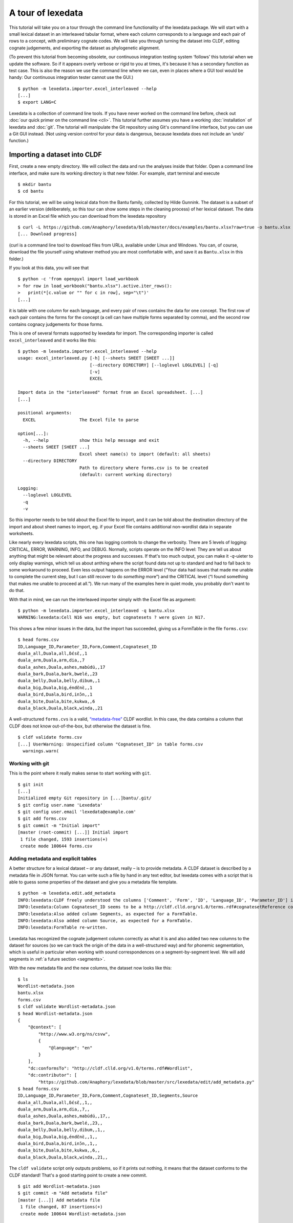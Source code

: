 ##################
A tour of lexedata
##################

This tutorial will take you on a tour through the command line functionality of
the lexedata package. We will start with a small lexical dataset in an
interleaved tabular format, where each column corresponds to a language and each
pair of rows to a concept, with preliminary cognate codes. We will take you
through turning the dataset into CLDF, editing cognate judgements, and
exporting the dataset as phylogenetic alignment.

(To prevent this tutorial from becoming obsolete, our continuous integration
testing system ‘follows’ this tutorial when we update the software. So if it
appears overly verbose or rigid to you at times, it's because it has a secondary
function as test case. This is also the reason we use the command line where we
can, even in places where a GUI tool would be handy: Our continuous integration
tester cannot use the GUI.) ::

    $ python -m lexedata.importer.excel_interleaved --help
    [...]
    $ export LANG=C

Lexedata is a collection of command line tools. If you have never worked on the
command line before, check out :doc:`our quick primer on the command line <cli>`. This
tutorial further assumes you have a working :doc:`installation` of lexedata and
:doc:`git`. The tutorial will manipulate the Git repository using Git's command line
interface, but you can use a Git GUI instead. (Not using version control for
your data is dangerous, because lexedata does not include an ‘undo’ function.)

*****************************
Importing a dataset into CLDF
*****************************

First, create a new empty directory. We will collect the data and run
the analyses inside that folder. Open a command line interface, and
make sure its working directory is that new folder. For example,
start terminal and execute ::

    $ mkdir bantu
    $ cd bantu

For this tutorial, we will be using lexical data from the Bantu family,
collected by Hilde Gunnink. The dataset is a subset of an earlier version 
(deliberately, so this tour can show some steps in the cleaning process) of her lexical dataset.
The data is stored in an Excel file which you can download from
the lexedata repository ::

    $ curl -L https://github.com/Anaphory/lexedata/blob/master/docs/examples/bantu.xlsx?raw=true -o bantu.xlsx
    [... Download progress]

(curl is a command line tool to download files from URLs, available
under Linux and Windows. You can, of course, download the file
yourself using whatever method you are most comfortable with, and save
it as ``Bantu.xlsx`` in this folder.)

If you look at this data, you will see that ::

    $ python -c 'from openpyxl import load_workbook
    > for row in load_workbook("bantu.xlsx").active.iter_rows():
    >   print(*[c.value or "" for c in row], sep="\t")'
    [...]

it is table with one column for each language, and every pair of rows contains
the data for one concept. The first row of each pair contains the forms for the
concept (a cell can have multiple forms separated by comma), and the second row
contains cognacy judgements for those forms.

This is one of several formats supported by lexedata for import. The
corresponding importer is called ``excel_interleaved`` and it works like this::

    $ python -m lexedata.importer.excel_interleaved --help
    usage: excel_interleaved.py [-h] [--sheets SHEET [SHEET ...]]
                                [--directory DIRECTORY] [--loglevel LOGLEVEL] [-q]
                                [-v]
                                EXCEL

    Import data in the "interleaved" format from an Excel spreadsheet. [...]
    [...]

    positional arguments:
      EXCEL                 The Excel file to parse

    option[...]:
      -h, --help            show this help message and exit
      --sheets SHEET [SHEET ...]
                            Excel sheet name(s) to import (default: all sheets)
      --directory DIRECTORY
                            Path to directory where forms.csv is to be created
                            (default: current working directory)

    Logging:
      --loglevel LOGLEVEL
      -q
      -v

So this importer needs to be told about the Excel file to import, and it can be
told about the destination directory of the import and about sheet names to
import, eg. if your Excel file contains additional non-wordlist data in separate
worksheets.

Like nearly every lexedata scripts, this one has logging controls to change the
verbosity. There are 5 levels of logging: CRITICAL, ERROR, WARNING, INFO, and
DEBUG. Normally, scripts operate on the INFO level: They are tell us about
anything that might be relevant about the progress and successes. If that's too
much output, you can make it *-q*-uieter to only display warnings, which tell us
about anthing where the script found data not up to standard and had to fall
back to some workaround to proceed. Even less output happens on the ERROR level
(“Your data had issues that made me unable to complete the current step, but I
can still recover to do *something* more”) and the CRITICAL level (“I found
something that makes me unable to proceed at all.”). We run many of the examples
here in quiet mode, you probably don't want to do that.

With that in mind, we can run the interleaved importer simply with the Excel
file as argument::

    $ python -m lexedata.importer.excel_interleaved -q bantu.xlsx
    WARNING:lexedata:Cell N16 was empty, but cognatesets ? were given in N17.

This shows a few minor issues in the data, but the import has succeeded, giving
us a FormTable in the file ``forms.csv``::

    $ head forms.csv
    ID,Language_ID,Parameter_ID,Form,Comment,Cognateset_ID
    duala_all,Duala,all,ɓɛ́sɛ̃,,1
    duala_arm,Duala,arm,dia,,7
    duala_ashes,Duala,ashes,mabúdú,,17
    duala_bark,Duala,bark,bwelé,,23
    duala_belly,Duala,belly,dibum,,1
    duala_big,Duala,big,éndɛ̃nɛ̀,,1
    duala_bird,Duala,bird,inɔ̌n,,1
    duala_bite,Duala,bite,kukwa,,6
    duala_black,Duala,black,wínda,,21

A well-structured ``forms.cvs`` is a valid, `“metadata-free”
<https://github.com/cldf/cldf#metadata-free-conformance>`_ CLDF wordlist. In
this case, the data contains a column that CLDF does not know out-of-the-box,
but otherwise the dataset is fine. ::

    $ cldf validate forms.csv 
    [...] UserWarning: Unspecified column "Cognateset_ID" in table forms.csv
      warnings.warn(

Working with git
================

This is the point where it really makes sense to start working with ``git``. ::

    $ git init
    [...]
    Initialized empty Git repository in [...]bantu/.git/
    $ git config user.name 'Lexedata'
    $ git config user.email 'lexedata@example.com'
    $ git add forms.csv
    $ git commit -m "Initial import"
    [master (root-commit) [...]] Initial import
     1 file changed, 1593 insertions(+)
     create mode 100644 forms.csv

Adding metadata and explicit tables
===================================

A better structure for a lexical dataset – or any dataset, really – is to
provide metadata. A CLDF dataset is described by a metadata file in JSON format.
You can write such a file by hand in any text editor, but lexedata comes with a
script that is able to guess some properties of the dataset and give you a
metadata file template. ::

    $ python -m lexedata.edit.add_metadata
    INFO:lexedata:CLDF freely understood the columns ['Comment', 'Form', 'ID', 'Language_ID', 'Parameter_ID'] in your forms.csv.
    INFO:lexedata:Column Cognateset_ID seems to be a http://cldf.clld.org/v1.0/terms.rdf#cognatesetReference column.
    INFO:lexedata:Also added column Segments, as expected for a FormTable.
    INFO:lexedata:Also added column Source, as expected for a FormTable.
    INFO:lexedata:FormTable re-written.

Lexedata has recognized the cognate judgement column correctly as what it is and
also added two new columns to the dataset for sources (so we can track the
origin of the data in a well-structured way) and for phonemic segmentation,
which is useful in particular when working with sound correspondences on a
segment-by-segment level. We will add segments in :ref:`a future section <segments>`.

With the new metadata file and the new columns, the dataset now looks like this::

    $ ls
    Wordlist-metadata.json
    bantu.xlsx
    forms.csv
    $ cldf validate Wordlist-metadata.json
    $ head Wordlist-metadata.json
    {
        "@context": [
            "http://www.w3.org/ns/csvw",
            {
                "@language": "en"
            }
        ],
        "dc:conformsTo": "http://cldf.clld.org/v1.0/terms.rdf#Wordlist",
        "dc:contributor": [
            "https://github.com/Anaphory/lexedata/blob/master/src/lexedata/edit/add_metadata.py"
    $ head forms.csv
    ID,Language_ID,Parameter_ID,Form,Comment,Cognateset_ID,Segments,Source
    duala_all,Duala,all,ɓɛ́sɛ̃,,1,,
    duala_arm,Duala,arm,dia,,7,,
    duala_ashes,Duala,ashes,mabúdú,,17,,
    duala_bark,Duala,bark,bwelé,,23,,
    duala_belly,Duala,belly,dibum,,1,,
    duala_big,Duala,big,éndɛ̃nɛ̀,,1,,
    duala_bird,Duala,bird,inɔ̌n,,1,,
    duala_bite,Duala,bite,kukwa,,6,,
    duala_black,Duala,black,wínda,,21,,

The ``cldf validate`` script only outputs problems, so if it prints out nothing,
it means that the dataset conforms to the CLDF standard! That's a good starting
point to create a new commit. ::

    $ git add Wordlist-metadata.json
    $ git commit -m "Add metadata file"
    [master [...]] Add metadata file
     1 file changed, 87 insertions(+)
     create mode 100644 Wordlist-metadata.json

Now that we have a good starting point, we can start working with the data and
improving it. First, we change the template metadata file to include an actual
description of what most people might understand when we say “metadata”:
Authors, provenience, etc.

    ::

        {
            "@context": [
                "http://www.w3.org/ns/csvw",
                {
                    "@language": "en"
                }
            ],
            "dc:conformsTo": "http://cldf.clld.org/v1.0/terms.rdf#Wordlist",
            "dc:contributor": [
                "https://github.com/Anaphory/lexedata/blob/master/src/lexedata/edit/add_metadata.py"
            ],
            "dialect": {
                "commentPrefix": null
            },
            "tables": [
                {
                    "dc:conformsTo": "http://cldf.clld.org/v1.0/terms.rdf#FormTable",
                    "dc:extent": 1592,
                    "tableSchema": {
                        "columns": [
                            {
                                "datatype": {
                                    "base": "string",
                                    "format": "[a-zA-Z0-9_-]+"
                                },
                                "propertyUrl": "http://cldf.clld.org/v1.0/terms.rdf#id",
                                "required": true,
                                "name": "ID"
                            },
                            {
                                "dc:description": "A reference to a language (or variety) the form belongs to",
                                "dc:extent": "singlevalued",
                                "datatype": "string",
                                "propertyUrl": "http://cldf.clld.org/v1.0/terms.rdf#languageReference",
                                "required": true,
                                "name": "Language_ID"
                            },
                            {
                                "dc:description": "A reference to the meaning denoted by the form",
                                "datatype": "string",
                                "propertyUrl": "http://cldf.clld.org/v1.0/terms.rdf#parameterReference",
                                "required": true,
                                "name": "Parameter_ID"
                            },
                            {
                                "dc:description": "The written expression of the form. If possible the transcription system used for the written form should be described in CLDF metadata (e.g. via adding a common property `dc:conformsTo` to the column description using concept URLs of the GOLD Ontology (such as [phonemicRep](http://linguistics-ontology.org/gold/2010/phonemicRep) or [phoneticRep](http://linguistics-ontology.org/gold/2010/phoneticRep)) as values).",
                                "dc:extent": "singlevalued",
                                "datatype": "string",
                                "propertyUrl": "http://cldf.clld.org/v1.0/terms.rdf#form",
                                "required": true,
                                "name": "Form"
                            },
                            {
                                "datatype": "string",
                                "propertyUrl": "http://cldf.clld.org/v1.0/terms.rdf#comment",
                                "required": false,
                                "name": "Comment"
                            },
                            {
                                "datatype": "string",
                                "propertyUrl": "http://cldf.clld.org/v1.0/terms.rdf#cognatesetReference",
                                "name": "Cognateset_ID"
                            },
                            {
                                "dc:extent": "multivalued",
                                "datatype": "string",
                                "propertyUrl": "http://cldf.clld.org/v1.0/terms.rdf#segments",
                                "required": false,
                                "separator": " ",
                                "name": "Segments"
                            },
                            {
                                "datatype": "string",
                                "propertyUrl": "http://cldf.clld.org/v1.0/terms.rdf#source",
                                "required": false,
                                "separator": ";",
                                "name": "Source"
                            }
                        ],
                        "primaryKey": [
                            "ID"
                        ]
                    },
                    "url": "forms.csv"
                }
            ]
        }

    -- Wordlist-metadata.json

And commit. ::

    $ git commit -am "Add metadata"
    [...]

Adding satellite tables
-----------------------
    
Another useful step is to make languages, concepts, and cognate codes explicit.
Currently, all the dataset knows about these their names. We can generate a
scaffold for metadata about languages etc. with another tool. ::

    $ python -m lexedata.edit.add_table LanguageTable
    INFO:lexedata:Found 14 different entries for your new LanguageTable.
    $ python -m lexedata.edit.add_table ParameterTable
    INFO:lexedata:Found 100 different entries for your new ParameterTable.
    WARNING:lexedata:Some of your reference values are not valid as IDs: ['go to', 'rain (v)', 'sick, be', 'sleep (v)']. You can transform them into valid ids by running lexedata.edit.simplify_ids

“Parameter” is CLDF speak for the things sampled per-language. In a
StructureDataset this might be typological features, in a Wordlist the
ParameterTable contains the concepts. The warning we will ignore for now.

Every form belongs to one language, and every language has multiple forms. This
is a simple 1:n relationship. Every form has and one or more concepts associated
to it (in this way, CLDF supports annotating polysemies) and every concept has
several forms, in different languages but also synonyms within a single
language. This can easily be reflected by entries in the FormTable. So far, so
good. ::

    $ git add languages.csv parameters.csv
    $ git commit -am "Add language and concept tables"
    [master [...]] Add language and concept tables
     3 files changed, 246 insertions(+), 1 deletion(-)
     create mode 100644 languages.csv
     create mode 100644 parameters.csv

The logic behind cognate judgements is slightly different. A form belongs to one
or more cognate sets, but in addition to the cognate class, there may be
additional properties of a cognate judgement, such as alignments, segments the
judgement is about (if it is a partial cognate judgement), comments (“dubious:
m~t is unexplained”) or the source claiming the etymological relationship.
Because of this, there is a separate table for cognate judgements, the
CognateTable, and *that* table then refers to a CognatesetTable we can make
explicit. ::

    $ python -m lexedata.edit.add_cognate_table
    CRITICAL:lexedata:You must specify whether cognateset have dataset-wide unique ids or not (--unique-id)

In our example dataset, cognate class “1” for all is not cognate with class “1”
for arm, so we need to tell ``add_cognate_table`` that these IDs are only unique
within a concept::

    $ python -m lexedata.edit.add_cognate_table -q --unique-id concept
    WARNING:lexedata:No segments found for form duala_all (ɓɛ́sɛ̃).
    WARNING:lexedata:No segments found for form duala_arm (dia).
    WARNING:lexedata:No segments found for form duala_ashes (mabúdú).
    WARNING:lexedata:No segments found for form duala_bark (bwelé).
    WARNING:lexedata:No segments found for 1585 forms. You can generate segments using `lexedata.edit.segment_using_clts`.

Clean the data
==============

The cognate table needs to represent whether some or all of a form is judged to
be cognate, and for that it needs the segments to be present. So before we
continue, we use git to undo the creation of the cognate table. ::

    $ git checkout .
    Updated 2 paths from the index

Adding segments at this stage is dangerous: Some of our forms still contain
comments etc., and as first step we should move those out of the actual
`form <https://cldf.clld.org/v1.0/terms.rdf#form>`_ column. ::

    $ python -m lexedata.edit.clean_forms
    ERROR:lexedata:Line 962: Form 'raiha (be long' has unbalanced brackets. I did not modify the row.
    INFO:lexedata:Line 106: Split form 'lopoho ~ mpoho ~ lòpòhó' into 3 elements.
    INFO:lexedata:Line 113: Split form 'lokúa ~ nkúa' into 2 elements.
    INFO:lexedata:Line 116: Split form 'yǒmbi ~ biómbi' into 2 elements.
    INFO:lexedata:Line 154: Split form 'lopíko ~ mpíko' into 2 elements.
    INFO:lexedata:Line 162: Split form 'ngómbá ~ ngòmbá' into 2 elements.
    INFO:lexedata:Line 165: Split form 'lokála ~ nkála' into 2 elements.
    INFO:lexedata:Line 169: Split form 'moólo ~ miólo' into 2 elements.
    INFO:lexedata:Line 171: Split form 'mbókà ~ mambóka' into 2 elements.
    INFO:lexedata:Line 194: Split form 'yěmi ~ elemi' into 2 elements.
    INFO:lexedata:Line 211: Split form 'búdùlù ~ pùdùlù' into 2 elements.
    INFO:lexedata:Line 212: Split form 'émpósù ~ ímpósù' into 2 elements.
    INFO:lexedata:Line 214: Split form 'nɛ́nɛ ~ nɛ́nɛ́nɛ' into 2 elements.
    [...]
    
Good job! Sometimes the form that is more interesting for historical linguistics
may have ended up in the ‘variants’ column, but overall, this is a big
improvement.

.. _segments:

Add phonemic segments
---------------------

Then we add the segments using the dedicated script. ::

    $ python -m lexedata.edit.add_segments -q # doctest: +NORMALIZE_WHITESPACE
    WARNING:lexedata:In form duala_one (line 67): Impossible sound '/' encountered in pɔ́ / ewɔ́ – You cannot use CLTS extended normalization with this script. The slash was skipped and not included in the segments.
    WARNING:lexedata:In form duala_snake (line 84): Unknown sound ' encountered in nam'a bwaba
    WARNING:lexedata:In form ngombe_all (line 210): Unknown sound ń encountered in ńsò
    WARNING:lexedata:In form ngombe_cold (line 227): Unknown sound ḿ encountered in ḿpyo
    WARNING:lexedata:In form bushoong_dog_s2 (line 363): Unknown sound m̀ encountered in m̀mbwá
    WARNING:lexedata:In form bushoong_neck_s2 (line 411): Unknown sound ʼ encountered in ikɔ́l’l
    WARNING:lexedata:In form bushoong_sleep_v (line 430): Unknown sound ' encountered in abem't
    WARNING:lexedata:In form nzebi_bone (line 564): Unknown sound š encountered in lə̀-šiʃí
    WARNING:lexedata:In form nzebi_give (line 587): Unknown sound š encountered in šɛ
    WARNING:lexedata:In form nzebi_hair (line 589): Unknown sound * encountered in lə̀-náàŋgá * náàŋgá
    WARNING:lexedata:In form nzebi_nail (line 612): Unknown sound * encountered in lə̀-ɲâdà * ɲâdà
    WARNING:lexedata:In form nzebi_path (line 618): Unknown sound * encountered in ndzilá * mà-ndzilá
    WARNING:lexedata:In form nzebi_person (line 619): Unknown sound * encountered in mùù-tù * bàà-tà
    WARNING:lexedata:In form nzebi_seed (line 627): Unknown sound š encountered in ì-šɛ̂dí
    WARNING:lexedata:In form nzadi_arm (line 655): Unknown sound ` encountered in lwǒ`
    WARNING:lexedata:In form nzadi_new_s2 (line 740): Unknown sound * encountered in odzá:ng * nzáng
    WARNING:lexedata:In form nzadi_rain_s2 (line 750): Unknown sound ɩ́ encountered in mbvɩ́l
    WARNING:lexedata:In form nzadi_tongue (line 779): Unknown sound ɩ́ encountered in lɩlɩ́m
    WARNING:lexedata:In form nzadi_tongue (line 779): Unknown sound ɩ encountered in lɩlɩ́m
    WARNING:lexedata:In form lega_woman_s2 (line 903): Unknown sound o̩ encountered in mo̩-kazi
    WARNING:lexedata:In form kikuyu_long_s2 (line 963): Unknown sound ( encountered in raiha (be long
    WARNING:lexedata:In form kikuyu_tail_s2 (line 1009): Unknown sound ' encountered in gĩ-tong'oe
    WARNING:lexedata:In form swahili_bite (line 1141): Unknown sound ' encountered in ng'ata
    | LanguageID   | Sound   |   Occurrences | Comment                                                                                     |
    |--------------+---------+---------------+---------------------------------------------------------------------------------------------|
    | Duala        |         |             1 | illegal symbol                                                                              |
    | Duala        | '       |             1 | unknown sound                                                                               |
    | Ngombe       | ń      |             1 | unknown sound                                                                               |
    | Ngombe       | ḿ      |             1 | unknown sound                                                                               |
    | Bushoong     | m̀      |             1 | unknown sound                                                                               |
    | Bushoong     | ʼ       |             1 | unknown sound                                                                               |
    | Bushoong     | '       |             1 | unknown sound                                                                               |
    | Nzebi        | š      |             3 | unknown sound                                                                               |
    | Nzebi        | *       |             4 | unknown sound                                                                               |
    | Nzadi        | ↄ       |             8 | 'ↄ' replaced by 'ɔ' in segments. Run with `--replace-form` to apply this also to the forms. |
    | Nzadi        | `       |             1 | unknown sound                                                                               |
    | Nzadi        | *       |             1 | unknown sound                                                                               |
    | Nzadi        | ɩ́      |             2 | unknown sound                                                                               |
    | Nzadi        | ɩ       |             1 | unknown sound                                                                               |
    | Lega         | o̩      |             1 | unknown sound                                                                               |
    | Kikuyu       | (       |             1 | unknown sound                                                                               |
    | Kikuyu       | '       |             1 | unknown sound                                                                               |
    | Swahili      | '       |             1 | unknown sound                                                                               |

Some of those warnings relate to unsplit forms. We should clean up a bit, and
tell ``clean_forms`` about new separators and re-run::

    $ git checkout .
    Updated 2 paths from the index
    $ sed -i.bak -e '/kikuyu_long_s2/s/(be long/(be long)/' forms.csv
    $ python -m lexedata.edit.clean_forms -k '~' '*' -s ',' ';' '/'
    INFO:lexedata:Line 66: Split form 'pɔ́ / ewɔ́' into 2 elements.
    [...]
    INFO:lexedata:Line 588: Split form 'lə̀-náàŋgá * náàŋgá' into 2 elements.
    INFO:lexedata:Line 611: Split form 'lə̀-ɲâdà * ɲâdà' into 2 elements.
    INFO:lexedata:Line 617: Split form 'ndzilá * mà-ndzilá' into 2 elements.
    INFO:lexedata:Line 618: Split form 'mùù-tù * bàà-tà' into 2 elements.
    INFO:lexedata:Line 625: Split form 'mɔ ~ mɔ́ɔ̀nɔ̀' into 2 elements.
    INFO:lexedata:Line 725: Split form 'i-baa ~ i-báːl' into 2 elements.
    INFO:lexedata:Line 739: Split form 'odzá:ng * nzáng' into 2 elements.
    [...]
    $ python -m lexedata.edit.add_segments -q --replace-form # doctest: +NORMALIZE_WHITESPACE
    WARNING:lexedata:In form duala_snake (line 84): Unknown sound ' encountered in nam'a bwaba
    WARNING:lexedata:In form ngombe_all (line 210): Unknown sound ń encountered in ńsò
    WARNING:lexedata:In form ngombe_cold (line 227): Unknown sound ḿ encountered in ḿpyo
    WARNING:lexedata:In form bushoong_dog_s2 (line 363): Unknown sound m̀ encountered in m̀mbwá
    WARNING:lexedata:In form bushoong_neck_s2 (line 411): Unknown sound ʼ encountered in ikɔ́l’l
    WARNING:lexedata:In form bushoong_sleep_v (line 430): Unknown sound ' encountered in abem't
    WARNING:lexedata:In form nzebi_bone (line 564): Unknown sound š encountered in lə̀-šiʃí
    WARNING:lexedata:In form nzebi_give (line 587): Unknown sound š encountered in šɛ
    WARNING:lexedata:In form nzebi_seed (line 627): Unknown sound š encountered in ì-šɛ̂dí
    WARNING:lexedata:In form nzadi_arm (line 655): Unknown sound ` encountered in lwǒ`
    WARNING:lexedata:In form nzadi_rain_s2 (line 750): Unknown sound ɩ́ encountered in mbvɩ́l
    WARNING:lexedata:In form nzadi_tongue (line 779): Unknown sound ɩ́ encountered in lɩlɩ́m
    WARNING:lexedata:In form nzadi_tongue (line 779): Unknown sound ɩ encountered in lɩlɩ́m
    WARNING:lexedata:In form lega_woman_s2 (line 903): Unknown sound o̩ encountered in mo̩-kazi
    WARNING:lexedata:In form kikuyu_tail_s2 (line 1009): Unknown sound ' encountered in gĩ-tong'oe
    WARNING:lexedata:In form swahili_bite (line 1141): Unknown sound ' encountered in ng'ata
    | LanguageID   | Sound   |   Occurrences | Comment                                    |
    |--------------+---------+---------------+--------------------------------------------|
    | Duala        | '       |             1 | unknown sound                              |
    | Ngombe       | ń      |             1 | unknown sound                              |
    | Ngombe       | ḿ      |             1 | unknown sound                              |
    | Bushoong     | m̀      |             1 | unknown sound                              |
    | Bushoong     | ʼ       |             1 | unknown sound                              |
    | Bushoong     | '       |             1 | unknown sound                              |
    | Nzebi        | š      |             3 | unknown sound                              |
    | Nzadi        | ↄ       |             8 | 'ↄ' replaced by 'ɔ' in segments and forms. |
    | Nzadi        | `       |             1 | unknown sound                              |
    | Nzadi        | ɩ́      |             2 | unknown sound                              |
    | Nzadi        | ɩ       |             1 | unknown sound                              |
    | Lega         | o̩      |             1 | unknown sound                              |
    | Kikuyu       | '       |             1 | unknown sound                              |
    | Swahili      | '       |             1 | unknown sound                              |

There are a few unknown symbols left in the data, but most of it is clean IPA now. ::

    $ git commit -am "Clean up forms"
    [...]
   
Add more tables
---------------

With the segments in place, we can go back to adding the cognate table back in
and proceed to add the cognateset table. ::
    
    $ python -m lexedata.edit.add_cognate_table -q --unique-id concept
    $ python -m lexedata.edit.add_table CognatesetTable
    INFO:lexedata:Found 651 different entries for your new CognatesetTable.
    $ git add cognates.csv cognatesets.csv
    $ git commit -am "Add cognate and cognateset tables"
    [...]

Create a consistent dataset
----------------------------
Now all the external properties of a form can be annotated with explicit
metadata in their own table files, for example for the languages:

    ::

        ID,Name,Macroarea,Latitude,Longitude,Glottocode,ISO639P3code
        Bushoong,Bushoong,,,,,
        Duala,Duala,,,,,
        Fwe,Fwe,,,,,
        Ha,Ha,,,,,
        Kikuyu,Kikuyu,,,,,
        Kiyombi,Kiyombi,,,,,
        Lega,Lega,,,,,
        Luganda,Luganda,,,,,
        Ngombe,Ngombe,,,,,
        Ntomba,Ntomba,,,,,
        Nyamwezi,Nyamwezi,,,,,
        Nzadi,Nzadi,,,,,
        Nzebi,Nzebi,,,,,
        Swahili,Swahili,,,,,

    -- languages.csv

If you edit files by hand, it's always good to check CLDF compliance afterwards
– small typos are just too easy to make, and they don't catch the eye. ::
    
    $ git commit -am "Update language metadata"
    [...]
    $ cldf validate Wordlist-metadata.json
    WARNING parameters.csv:37:1 ID: invalid lexical value for string: go to
    WARNING parameters.csv:70:1 ID: invalid lexical value for string: rain (v)
    WARNING parameters.csv:77:1 ID: invalid lexical value for string: sick, be
    WARNING parameters.csv:80:1 ID: invalid lexical value for string: sleep (v)
    WARNING parameters.csv:37:1 ID: invalid lexical value for string: go to
    WARNING parameters.csv:70:1 ID: invalid lexical value for string: rain (v)
    WARNING parameters.csv:77:1 ID: invalid lexical value for string: sick, be
    WARNING parameters.csv:80:1 ID: invalid lexical value for string: sleep (v)
    WARNING forms.csv:39 Key `go to` not found in table parameters.csv
    WARNING forms.csv:72 Key `rain (v)` not found in table parameters.csv
    WARNING forms.csv:79 Key `sick, be` not found in table parameters.csv
    WARNING forms.csv:82 Key `sleep (v)` not found in table parameters.csv
    [...]

Ah, we had been warned about something like this above. We can easily fix this
by removing the 'format' restriction from ParameterTable's ID column::

    $ patch -u --verbose > /dev/null << EOF
    > --- Wordlist-metadata.json	2021-12-12 02:04:28.519080902 +0100
    > +++ Wordlist-metadata.json~	2021-12-12 02:05:36.161817085 +0100
    > @@ -181,8 +181,7 @@
    >                  "columns": [
    >                      {
    >                          "datatype": {
    > -                            "base": "string",
    > -                            "format": "[a-zA-Z0-9_\\\-]+"
    > +                            "base": "string"
    >                          },
    >                          "propertyUrl": "http://cldf.clld.org/v1.0/terms.rdf#id",
    >                          "required": true,
    > @@ -329,4 +328,4 @@
    >              "url": "cognatesets.csv"
    >          }
    >      ]
    > -}
    > \ No newline at end of file
    > +}
    > EOF

Now the dataset conforms to cldf::
    
    $ cldf validate Wordlist-metadata.json
    $ git commit -am "Make dataset valid!"
    [...]

Extended extended CLDF compatibility
====================================

We have taken this dataset from a somewhat ideosyncratic format to metadata-free
CLDF and to a dataset with extended CLDF compliance. The ``cldf validate``
script checks for strict conformance with the CLDF standard. However, there are
some assumptions which lexedata and also some other CLDF-aware tools tend to
make which are not strictly mandated by the CLDF specifications. One such
assumption is the one that led to the issue above:

    Each CLDF data table SHOULD contain a column which uniquely identifies a row
    in the table. This column SHOULD be marked using:

    - a propertyUrl of http://cldf.cld.org/v1.0/terms.rdf#id
    - the column name ID in the case of metadata-free conformance.

    To allow usage of identifiers as path components of URIs and ensure they are
    portable across systems, identifiers SHOULD be composed of alphanumeric
    characters, underscore ``_`` and hyphen ``-`` only, i.e. match the regular
    expression ``[a-zA-Z0-9\-_]+`` (see RFC 3986).

    -- https://github.com/cldf/cldf#identifier

Because of the potential use in URLs, our table adder adds tables with the ID
format that we encountered above. This specification uses the word 'SHOULD', not
'MUST', which `allows to ignore the requirement in certain circumstances
<https://datatracker.ietf.org/doc/html/rfc2119#section-3>`_ and thus ``cldf
validate`` does not enforce it. We do however provide a separate report script
that points out this and other deviations from sensible assumptions. ::

    $ python -m lexedata.report.extended_cldf_validate 2>&1 | head -n 2
    WARNING:lexedata:Table parameters.csv has an unconstrained ID column ID. Consider setting its format to [a-zA-Z0-9_-]+ and/or running `lexedata.edit.simplify_ids`.
    INFO:lexedata:Caching table forms.csv

As that message tells us (I have cut off all the later messages, showing only
the first two lines of output), we can fix this using another tool from the
lexedata toolbox::

    $ python -m lexedata.edit.simplify_ids --table parameters.csv
    INFO:lexedata:Handling table parameters.csv…
    [...]
    $ git commit -am "Regenerate concept IDs"
    [...]

This was however not the only issue with the data. ::

    $ python -m lexedata.report.extended_cldf_validate -q
    WARNING:lexedata:In cognates.csv, row 2: Referenced segments in form resolve to ɓ ɛ́ s ɛ̃, while alignment contains segments .
    WARNING:lexedata:In cognates.csv, row 3: Referenced segments in form resolve to d i a, while alignment contains segments .
    WARNING:lexedata:In cognates.csv, row 4: Referenced segments in form resolve to m a b ú d ú, while alignment contains segments .
    WARNING:lexedata:In cognates.csv, row 5: Referenced segments in form resolve to b w e l é, while alignment contains segments .
    WARNING:lexedata:In cognates.csv, row 6: Referenced segments in form resolve to d i b u m, while alignment contains segments .
    WARNING:lexedata:In cognates.csv, row 7: Referenced segments in form resolve to é n d ɛ̃ n ɛ̀, while alignment contains segments .
    WARNING:lexedata:In cognates.csv, row 8: Referenced segments in form resolve to i n ɔ̌ n, while alignment contains segments .
    [...]

The alignment column of the cognate table is empty, so for no form is there a
match between the segments assigned to a cognate set (the segment slice, applied
to the segments in the FormTable) and the segments occuring in the alignment.
The easy way out here is the alignment script – which is not very clever, but
working on the cognate data in detail is a later step. ::

    $ python -m lexedata.edit.align
    INFO:lexedata:Caching table FormTable
    100%|██████████| 1592/1592 [...]
    INFO:lexedata:Aligning the cognate segments
    100%|██████████| 1585/1585 [...]
    $ git commit -am "Align"
    [...]

Lastly, with accented unicode characters, there are (simlified) two different
conventions: Storing the characters as composed as possible (so è would be a
single character) or as decomposed as possible (storing è as a combining `
character and e). We generally use the composed “NFC” convention, so if you are
in doubt, you can always normalize them to that convention. ::

    $ python -m lexedata.edit.normalize_unicode
    INFO:lexedata:Normalizing [...]forms.csv…
    INFO:lexedata:Normalizing [...]languages.csv…
    INFO:lexedata:Normalizing [...]parameters.csv…
    INFO:lexedata:Normalizing [...]cognates.csv…
    INFO:lexedata:Normalizing [...]cognatesets.csv…
    $ python -m lexedata.report.extended_cldf_validate -q
    $ git commit -am "Get data ready to start editing"
    [...]

We have told the extended validator to be quiet, so no output means it has
nothing to complain about: Our dataset is not only valid CLDF, but also
compatible with the general assumptions of lexedata.

********************
Editing the dataset
********************

We are about to start editing. In the process, we may introduce new issues into
the dataset. Therefore it makes sense to mark this current version with a git
tag. If we ever need to return to this version, the tag serves as a memorable
anchor. ::

    $ git tag import_complete

Adding status columns
=====================

While editing datasets, it is often useful to track the status of different
objects. This holds in particular when some non-obvious editing steps are done
automatically. Due to this, lexedata supports status columns. Many scripts fill
the status column of a table they manipulate with a short message. The ``align``
script has already done that for us::

    $ head -n3 cognates.csv
    ID,Form_ID,Cognateset_ID,Segment_Slice,Alignment,Source,Status_Column
    duala_all,duala_all,all_1,1:4,ɓ ɛ́ s ɛ̃ - -,,automatically aligned
    duala_arm,duala_arm,arm_7,1:3,d i a,,automatically aligned

Most scripts do not add a status column if there is none. To make use of this
functionality, we therefore add status columns to all tables. ::

    $ python -m lexedata.edit.add_status_column 
    INFO:lexedata:Tables to have a status column: ['forms.csv', 'cognatesets.csv', 'cognates.csv', 'parameters.csv']
    INFO:lexedata:Table cognates.csv already contains a Status_Column.
    $ git commit -am "Add status columns"
    [...]

Improve Concepts
================

The first items we want to edit are the concepts, and the links between the
forms and the concepts. Currently, our parameter table lists for every concept
only a name and an ID derived from the name. There is also space for a
description, which we have left unfilled.

For many subsequent tasks, it is useful to know whether concepts are related or
not. The `CLICS³ database <https://clics.clld.org/>`_ contains a network of
colexifications: Concepts that are expressed by the same form in vastly
different languages can be assumed to be related. Lexedata comes with a copy of
the CLICS³ network, but in order to use it, we need to map concepts to
`Concepticon <https://concepticon.clld.org>`_, a catalog of concepts found in
different word lists.

Guess Concepticon links
-----------------------

Concepticon comes with some functionality to guess concepticon IDs based on
concept glosses. The concepticon script only takes one gloss language into
account. Lexedata provides a script that can take multiple gloss languages – we
don't have those here, but the lexedata script can also add Concepticon's
normalized glosses and definitions to our parameter table, so we use that script
here. Our “Name” column in the ParameterTable contains English (“en”) glosses,
so pass that information to the script::

    $ python -m lexedata.edit.add_concepticon -q -l Name=en --add-concept-set-names --add-definitions
    OrderedDict([('ID', 'bark'), ('Name', 'bark'), ('Description', None), ('Status_Column', None), ('Concepticon_ID', None)]) 2 [('1204', 3), ('1206', 1)]
    OrderedDict([('ID', 'breast'), ('Name', 'breast'), ('Description', None), ('Status_Column', None), ('Concepticon_ID', None)]) 2 [('1402', 3), ('1592', 1)]
    [...]
    
The output shows the concepts in our dataset with some ambiguous mappings to concepticon. Now is the time to check andif necessary fix the mappings. ::

    $ cat parameters.csv 
    ID,Name,Description,Status_Column,Concepticon_ID,Concepticon_Gloss,Concepticon_Definition
    all,all,,automatic Concepticon link,98,ALL,The totality of.
    arm,arm,,automatic Concepticon link,1673,ARM,"The upper limb, extending from the shoulder to the wrist and sometimes including the hand."
    [...]
    $ sed -i.bak -s 's/^go_to.*/go_to,go to,,Concepticon link checked,695,GO,To get from one place to another by any means./' parameters.csv
    $ sed -i.bak -s 's/automatic Concepticon link/Concepticon link checked/' parameters.csv

Merging polysemous forms
------------------------

There are a few identical forms in different concepts. Because we have connected
our concepts to Concepticon, and therefore we have access to their CLICS³
network, the homophones report can tell us whether two concepts are connected
and thus likely polysemies of a single word::

    $ python -m lexedata.report.homophones -o homophones.txt
    $ cat homophones.txt
    Ntomba, 'lopoho': Connected:
    	 ntomba_bark (bark)
    	 ntomba_skin (skin)
    Ngombe, 'nɛ́nɛ': Connected:
    	 ngombe_big (big)
    	 ngombe_many (many)
    Bushoong, 'yɛɛn': Connected:
    	 bushoong_go_to (go_to)
    	 bushoong_walk (walk)
    Bushoong, 'dǐin': Connected:
    	 bushoong_name (name)
    	 bushoong_tooth (tooth)
    Nzadi, 'o-tûm': Unconnected:
    	 nzadi_dig (dig)
    	 nzadi_heart_s2 (heart)
    Lega, 'ɛnda': Connected:
    	 lega_go_to (go_to)
    	 lega_walk (walk)
    Kikuyu, 'rĩa': Connected:
    	 kikuyu_eat (eat)
    	 kikuyu_what (what)
    Kikuyu, 'erũ': Unconnected:
    	 kikuyu_new (new)
    	 kikuyu_white (white)
    Swahili, 'jua': Unconnected:
    	 swahili_know (know)
    	 swahili_sun (sun)
    Ha, 'inda': Unconnected:
    	 ha_belly (belly)
    	 ha_louse (louse)
    Ha, 'gwa': Unconnected:
    	 ha_fall (fall)
    	 ha_rain_v (rain_v)
    Fwe, 'wa': Unconnected:
    	 fwe_fall (fall)
    	 fwe_give_s2 (give)
    Fwe, 'ya': Unconnected:
    	 fwe_go_to (go_to)
    	 fwe_new (new)

The output is not as helpful as we might have hoped (that ‘bark’ and ‘skin’ are
connected makes sense, but ‘eat’ and ‘what’ are connected and ‘new’ and ‘white’
disconnected?). We can edit this [1]_ to keep the polysemies ::

    $ cat > polysemies.txt << EOF
    > Ntomba, 'lopoho': Connected:
    > 	 ntomba_skin (skin)
    > 	 ntomba_bark (bark)
    > Ngombe, 'nɛ́nɛ': Connected:
    > 	 ngombe_big (big)
    > 	 ngombe_many (many)
    > Kikuyu, 'erũ': Unconnected:
    > 	 kikuyu_new (new)
    > 	 kikuyu_white (white)
    > Bushoong, 'yɛɛn': Connected:
    > 	 bushoong_go_to (go_to)
    > 	 bushoong_walk (walk)
    > Lega, 'ɛnda': Connected:
    > 	 lega_go_to (go_to)
    > 	 lega_walk (walk)
    > EOF

and feed this file into the ‘homophones merger’, which turns separate forms into
polysemous forms connected to multiple concepts. ::
  
    $ grep 'kikuyu_\(white\|new\)' forms.csv cognates.csv 
    forms.csv:kikuyu_new,Kikuyu,new,erũ,,e r ũ,,
    forms.csv:kikuyu_white,Kikuyu,white,erũ,,e r ũ,,
    cognates.csv:kikuyu_new,kikuyu_new,new_3,1:3,e r ũ,,automatically aligned
    cognates.csv:kikuyu_white,kikuyu_white,white_2,1:3,e r ũ,,automatically aligned
    $ python -m lexedata.edit.merge_homophones polysemies.txt
    WARNING:lexedata:I had to set a separator for your forms' concepts. I set it to ';'.
    INFO:lexedata:Going through forms and merging
    100%|██████████| 1592/1592 [...]
    $ grep 'kikuyu_\(white\|new\)' forms.csv cognates.csv 
    forms.csv:kikuyu_new,Kikuyu,new;white,erũ,,e r ũ,,
    cognates.csv:kikuyu_new,kikuyu_new,new_3,1:3,e r ũ,,automatically aligned
    cognates.csv:kikuyu_white,kikuyu_new,white_2,1:3,e r ũ,,automatically aligned
    $ git commit -am "Annotate polysemies"
    [master [...]] Annotate polysemies
     4 files changed, 3295 insertions(+), 3281 deletions(-)
     rewrite parameters.csv (100%)

Improve Cognatesets
===================

Now the dataset is in a very good shape. We can now start with the historical
linguistics, editing cognatesets and alignments.

Merge cognatesets
-----------------

From combining polysemous forms, we now have forms which are in two cognate
sets. Apart from this artefact of how we handle the data, cognate sets which do
not represent disjoint, consecutive groups of segments also occur when morpheme
boundaries have been eroded or when a language has non-concatenative morphemes,
which is the case that gives the name to our script reporting these. ::

    $ python -m lexedata.report.nonconcatenative_morphemes > overlapping_cogsets
    [...]
    WARNING:lexedata:In form ntomba_skin, segments are associated with multiple cognate sets.
    INFO:lexedata:In form ntomba_skin, segments 1:6 (l o p o h o) are in both cognate sets bark_22 and skin_27.
    WARNING:lexedata:In form ngombe_big, segments are associated with multiple cognate sets.
    INFO:lexedata:In form ngombe_big, segments 1:4 (n ɛ́ n ɛ) are in both cognate sets big_1 and many_12.
    WARNING:lexedata:In form bushoong_go_to, segments are associated with multiple cognate sets.
    INFO:lexedata:In form bushoong_go_to, segments 1:4 (y ɛ ɛ n) are in both cognate sets go_to_1 and walk_1.
    WARNING:lexedata:In form lega_go_to, segments are associated with multiple cognate sets.
    INFO:lexedata:In form lega_go_to, segments 1:4 (ɛ n d a) are in both cognate sets go_to_2 and walk_1.
    WARNING:lexedata:In form kikuyu_new, segments are associated with multiple cognate sets.
    INFO:lexedata:In form kikuyu_new, segments 1:3 (e r ũ) are in both cognate sets new_3 and white_2.
    $ cat overlapping_cogsets # doctest: +NORMALIZE_WHITESPACE
    Cluster of overlapping cognate sets:
    	bark_22
    	skin_27
    Cluster of overlapping cognate sets:
    	big_1
    	many_12
    Cluster of overlapping cognate sets:
    	go_to_1
    	go_to_2
    	walk_1
    Cluster of overlapping cognate sets:
    	new_3
    	white_2


There are other ways to merge cognate sets, which we will see in a moment, but
this kind of structured report is suitable for automatic merging, in the same
manner as the homophones::

    $ python -m lexedata.edit.merge_cognate_sets overlapping_cogsets
    [...]
    INFO:lexedata:Writing cognates.csv back to file…

(TODO: This script does not yet merge the two different judgements that
associate one form with the now one cognate set.)

Central Concepts
----------------

Our cognate sets can now contain forms associated with multiple concepts. For
further work it is often useful to track ‘central’ concepts, or tentative
semantic reconstructions, together with the cognate sets. Lexedata can generall
help bootstrap this, using again the link to Concepticon and CLICS³. ::

    $ python -m lexedata.edit.add_central_concepts 
    [... progress output]
    $ git commit -am "Add central concepts"
    [...]

Informative reports
-------------------

If we want to check the phoneme inventories implied by the segmentation
generated initially, we can use one of the reports::

    $ python -m lexedata.report.segment_inventories -q --language Nzebi # doctest: +NORMALIZE_WHITESPACE
    Nzebi
    | Sound   |   Occurrences | Comment      |
    |---------+---------------+--------------|
    | m       |            37 |              |
    | l       |            36 |              |
    | ù       |            31 |              |
    | à       |            31 |              |
    | a       |            26 |              |
    | b       |            25 |              |
    | n       |            23 |              |
    | t       |            17 |              |
    | ə̀      |            17 |              |
    | k       |            17 |              |
    | g       |            15 |              |
    | u       |            15 |              |
    | i       |            14 |              |
    | s       |            14 |              |
    | d       |            14 |              |
    | á       |            13 |              |
    | x       |            12 |              |
    | ì       |            12 |              |
    | í       |            12 |              |
    | ŋ       |            11 |              |
    | y       |            11 |              |
    | ɛ̀      |            11 |              |
    | ɛ       |            11 |              |
    | ɔ̀      |            10 |              |
    | ɲ       |            10 |              |
    | ú       |             8 |              |
    | o       |             7 |              |
    | â       |             7 |              |
    | ʃ       |             6 |              |
    | ɔ́      |             6 |              |
    | z       |             6 |              |
    | ɔ       |             5 |              |
    | e       |             5 |              |
    | ɛ̂      |             4 |              |
    | ɛ́      |             4 |              |
    | v       |             4 |              |
    | û       |             4 |              |
    | ò       |             3 |              |
    | p       |             3 |              |
    | š       |             3 | Invalid BIPA |
    | f       |             2 |              |
    | ô       |             2 |              |
    | ê       |             2 |              |
    | é       |             2 |              |
    | è       |             2 |              |
    | ǎ       |             2 |              |
    | ə       |             2 |              |
    | r       |             1 |              |
    | _       |             1 | Marker       |
    | î       |             1 |              |

The reports fulfill different functions. Some, as you have seen, focus on issues
with the internal correctness of the dataset. Others, like the
``segment_inventories`` report above or :py:mod:`lexedata.report.coverage`, are
useful for statistical summaries of the dataset. And a third group, such as the
homophones report, generate output that can be used as input to other
``lexedata`` scripts. Another example for such a script is
:py:mod:`lexedata.report.filter`, which filters a table from the dataset. This
is useful for any of the scripts that can take a list from a file as input, such
as the concept list for :py:mod:`lexedata.exporter.matrix`. For example,
the concepts that are 'number's according to their concepticon definition can be found using ::

    $ python -m lexedata.report.filter Concepticon_Definition number ParameterTable -q
    ID,Name,Description,Status_Column,Concepticon_ID,Concepticon_Gloss,Concepticon_Definition
    many,many,,Concepticon link checked,1198,MANY,An indefinite large number of.
    one,one,,Concepticon link checked,1493,ONE,The natural number one (1).
    two,two,,Concepticon link checked,1498,TWO,The natural number two (2).
 
****************************************
Computer-assisted historical linguistics
****************************************

We can now modify the cognate judgements. Lexedata currently supports two ways
to do this, both work by exporting the lexical dataset to an external format
more handy for editing, and then importing it back in.

Cognate Excel
=============

The first export-import loop works to provide us with a large table showing the
cognate sets per language, using `lexedata.exporter.cognates` and
`lexedata.importer.cognates`. Showing that does not very well fit the format of
this tutorial, so we will skip it for now. But feel free to try it out: If you
commit your status before your try out this loop, you always have a safe state
to come back to. If you also re-import and re-export frequently, you decrease
the chance of accidentally introducing errors to the format which Lexedata
cannot parse, or at least the time it takes you to find and correct such errors.

Edictor
=======

The second export-import loop lexedata implements exports to the TSV format used
by `edictor <https://edictor.digling.org>`_, a JavaScript-based in-browser
editor for lexical datasets. (Edictor runs purely inside your browser on your
computer, there is no data transmission involved.)

For this example, we will look more closely at the concepts of locomotion. We
have already seen some overlap between the forms for ‘go to’ and ‘walk’, so we
will check those in more detail. First, we select the subset of the data that is
interesting here. Let us consider the concepts

    ::

        ID
        go_to
        walk
        path
        come
        stand

    -- concepts_filter

and all languages::

    $ python -m lexedata.exporter.edictor --concepts-file concepts_filter
    [... Some notes on progress]

This gives us a tab-separated value file, by default named `cognate.tsv`, which
we can load in Edictor and edit there.

.. image:: _static/Edictor.png
  :width: 70%
  :alt: Cognate class view in Edictor

This is not the point to show you the workings of Edictor. I have edited things
a bit, the result is in the documentation. ::

    $ curl -L https://github.com/Anaphory/lexedata/blob/master/docs/examples/cognate.tsv?raw=true -o new_cognate.tsv
    [...]
    $ python -m lexedata.importer.edictor -i new_cognate.tsv
    [...]
    INFO:lexedata:The header of your edictor file will be interpreted as ['', 'id', 'languageReference', '', 'form', 'comment', 'segments', 'source', 'variants', 'cognatesetReference', 'alignment', 'parameterReference'].
    [...]

*************
Further steps
*************

Phylogenetics
=============

There is of course still much room for improvement, but just for demonstration
purposes::

    $ python -m lexedata.exporter.phylogenetics --coding multistate
    [...]
    Bushoong  2,0,3,4,2,0,2,0,(7,8),1,2,1,(3,11),(7,8),13,0,0,12,(0,3),0,0,0,0,4,0,0,0,0,2,3,1,0,4,(0,1),7,0,(2,5),0,0,3,(2,3),(2,3),2,2,0,0,8,1,5,1,2,(0,6),5,1,7,2,5,3,0,0,(5,8),(1,6),5,4,0,2,0,0,5,4,4,6,0,5,0,7,4,11,6,5,3,0,(8,9),0,1,4,8,0,?,0,0,3,1,(0,3),0,0,3,0,(2,8),3
    Duala     0,2,4,5,0,0,0,4,6,1,1,1,4,2,4,2,0,(4,6,7),0,0,3,0,0,7,0,0,0,1,2,0,4,0,0,5,1,3,7,3,1,3,1,7,1,2,2,3,10,2,5,3,0,0,4,0,5,0,8,2,3,0,0,5,3,3,1,0,0,0,3,7,3,3,2,0,1,3,7,11,9,2,1,6,(4,5),5,0,6,5,3,2,0,2,2,2,2,1,1,2,0,2,2
    Fwe       0,0,0,0,0,0,0,0,0,0,0,0,(0,11),0,(2,13),0,0,0,0,0,0,0,0,0,0,0,0,0,0,0,0,0,0,0,0,0,0,0,0,0,0,0,0,0,0,0,0,0,0,0,0,0,1,0,0,0,0,(0,3),0,0,0,0,0,0,1,0,0,0,0,0,0,0,0,0,0,4,0,1,0,5,0,0,0,0,0,0,0,0,0,0,0,0,0,0,0,0,7,0,6,3
    Ha        0,0,2,?,7,0,(0,1,4),?,10,3,0,1,(0,10),3,(1,12,13),0,0,(0,1,5),0,0,(0,5),0,0,0,0,0,(0,2),0,0,8,0,(0,1),0,0,0,0,(1,7),0,0,3,(4,5),(5,6),7,0,(0,1),0,(3,7),1,4,0,4,3,1,0,6,0,7,3,0,0,(3,10),0,1,0,0,0,0,0,6,(0,8),8,6,0,(0,8),0,4,0,2,(0,12),0,0,0,0,3,0,0,0,2,0,0,0,3,0,6,0,0,0,0,(1,7,9),1
    Kikuyu    0,0,7,(1,8),7,0,0,2,4,(2,8),3,3,(0,1),3,(3,7),3,0,2,1,(0,1),0,0,0,(1,3),0,0,0,0,0,6,6,1,0,0,0,1,7,(0,1),0,4,4,(3,4),6,0,1,0,4,1,(1,9),0,4,0,1,0,1,0,(1,2),3,0,1,0,3,0,0,0,0,0,0,(7,8,9),0,8,6,0,8,0,4,0,(3,4),1,6,2,(1,2),1,(1,2),0,1,0,(1,4),0,0,1,3,0,6,0,1,0,0,6,3
    Kiyombi   1,0,4,2,0,0,0,6,5,4,1,1,0,9,6,0,0,9,0,0,0,0,0,0,0,0,0,0,4,6,7,5,0,4,6,0,3,0,0,3,2,6,3,4,0,1,9,1,8,0,0,4,2,2,3,2,5,3,1,0,6,7,3,0,0,0,0,0,5,4,5,6,0,6,0,7,0,13,5,5,0,0,9,6,0,5,1,0,?,0,0,3,1,0,0,?,3,0,3,3
    Lega      0,0,0,8,7,0,0,2,9,1,0,1,0,?,0,2,0,13,0,0,0,0,0,2,0,0,0,2,?,0,1,2,2,4,4,0,7,0,1,3,4,3,7,0,1,0,11,1,2,0,6,0,1,0,7,0,8,3,0,0,10,4,2,1,0,0,0,0,5,1,8,6,0,2,0,0,0,11,(2,10,11,13),5,0,0,2,0,0,3,7,0,1,0,0,3,0,0,0,0,1,0,0,(0,3)
    Luganda   3,1,(1,7),7,1,(0,4),0,2,3,9,4,1,(5,8,9),1,(7,10,11),0,0,(3,12),0,0,4,0,0,0,(0,2),(0,1),0,0,(0,1),7,0,3,3,0,(0,2),0,6,0,3,3,5,3,7,0,1,0,(2,6),1,3,2,7,2,1,0,6,0,7,3,0,0,(0,1,2,10,11),0,1,2,0,1,0,2,1,3,(1,2,8),2,1,(1,9),0,4,(1,9),(6,7,8),3,(0,1),3,(3,4),(0,3),0,0,2,0,0,0,0,(0,1),3,0,6,0,0,0,0,8,3
    Ngombe    1,0,4,4,0,0,2,5,6,1,0,1,(4,11),(5,6),(5,13),(0,1),0,8,0,(2,3),2,0,(0,1),(0,6),3,0,0,0,(2,3),2,2,0,0,(2,3,5),0,0,5,0,0,3,(2,4),1,(1,4),3,0,0,8,1,5,(0,1),(2,3),(0,5),(0,5),(0,1),7,(0,1),4,1,2,2,(4,8),(2,5),(3,5),4,(0,2),(0,3),0,0,?,5,4,5,2,4,0,?,3,0,7,5,4,0,7,0,0,6,2,0,?,0,0,(1,3),1,(1,6),(0,1),1,6,1,4,3
    Ntomba    4,0,3,4,2,0,2,2,4,1,0,1,0,4,13,0,0,12,0,4,0,0,0,4,0,0,3,0,2,2,1,0,4,5,0,2,2,0,0,(1,2,3),2,3,(2,4),2,0,0,8,1,6,1,2,5,5,0,7,1,4,3,0,0,0,6,4,4,0,2,0,0,2,(2,6),8,6,2,3,0,2,2,0,8,5,3,0,6,6,0,(4,6),(3,4),0,3,0,0,3,1,0,0,2,0,0,3,3
    Nyamwezi  0,1,7,2,7,1,0,2,7,6,0,1,5,2,8,0,0,5,0,0,0,0,0,0,(0,2),0,0,0,0,6,5,(1,4),(0,1),4,(0,3),0,7,0,0,0,5,3,6,(0,6),1,0,5,1,10,0,4,(1,7),1,0,7,0,3,0,0,0,(0,10),0,0,2,0,0,0,0,?,2,8,(1,6),0,8,0,(4,5),0,(5,12),0,7,0,0,10,0,0,0,0,0,0,0,0,3,0,(4,5),0,0,6,0,7,(4,5)
    Nzadi     1,0,6,4,(2,4,5,6),3,(2,3),1,5,1,0,(1,4,5),0,(11,12),13,1,0,11,0,0,0,0,0,(0,4),0,0,0,3,2,5,1,0,4,0,0,0,5,0,0,(3,5),2,6,(2,5),(2,5),0,2,9,1,(6,7),1,(0,1),4,?,(3,4),4,2,(3,4),3,0,0,(0,7,9),(0,9),0,5,(0,3),2,0,1,5,4,(6,7),(4,6),0,(0,4),0,1,(6,8),(0,10),4,(3,4,5),3,5,?,4,0,6,(6,8),0,4,(0,1,2),0,3,1,(0,1),0,0,5,0,1,3
    Nzebi     0,0,5,6,3,0,0,7,6,5,1,1,2,10,6,0,0,10,2,0,1,0,0,5,0,0,4,3,2,4,3,0,?,6,5,0,4,0,0,3,3,6,4,2,0,1,9,1,5,0,0,4,3,0,7,1,6,3,0,3,0,8,0,0,0,0,0,0,5,4,3,(0,6),0,7,0,7,5,13,0,5,0,5,0,6,0,5,8,0,4,0,0,3,3,0,2,0,4,0,5,3
    Swahili   0,1,7,3,8,2,1,(0,3),(1,2),7,0,2,(6,7),13,9,0,0,5,0,0,4,1,0,8,(0,1),0,1,0,0,1,5,1,0,4,0,0,7,2,2,0,5,3,6,1,0,0,1,1,9,0,5,0,1,0,2,0,2,(0,3),4,0,0,0,0,6,0,0,0,0,4,9,8,6,0,8,0,6,0,9,0,7,0,0,3,0,0,0,0,0,5,0,0,3,0,6,0,1,6,0,8,3

.. rubric:: Footnotes

.. [1] The syntax I used to describe files before does not like indented lines
       in the file, but they are integral to the structure of the polysemies
       list.
